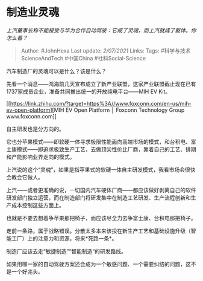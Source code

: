 * 制造业灵魂
  :PROPERTIES:
  :CUSTOM_ID: 制造业灵魂
  :END:

/上汽董事长称不能接受与华为合作自动驾驶：它成了灵魂，而上汽就成了躯体。你怎么看？/

#+BEGIN_QUOTE
  Author: #JohnHexa Last update: /2/07/2021/ Links: Tags:
  #科学与技术ScienceAndTech #中国China #社科Social-Science
#+END_QUOTE

汽车制造厂的灵魂可以是什么？该是什么？

先看一个消息------鸿海前几天宣布成立了新产业联盟，这家产业联盟截止现在已有1737家成员企业，准备共同推出统一的开放纯电平台------MIH
EV Kit。

[[https://link.zhihu.com/?target=https%3A//www.foxconn.com/en-us/mih-ev-open-platform][MIH
EV Open Platform │ Foxconn Technology
Group​www.foxconn.com[[https://pic2.zhimg.com/v2-2656b7eec48aca312717d15a69d692f9_180x120.jpg]]]]

自主研发也是分方向的。

它也分苹果模式------即软硬一体寻求极限性能面向高端市场的模式，和台积电、富士康模式------即追求极致生产工艺，去做顶尖性价比厂商，靠着自己的工艺、排期和产能影响业界走向的模式。

上汽说的这个“灵魂”，如果是指苹果式的软硬一体自主研发模式，我看市场会很快会教会它做人。

上汽------或者更准确的说，一切国内汽车硬体厂商------都应该做好剥离自己的软件研发部门独立运营，而在制造部门将研发集中在制造工艺研发、生产流程创新和生产成本控制这些方面上。

也就是不要去想着争苹果那把椅子，而应该尽全力去争富士康、台积电那把椅子。

走前一条路，属于战略错误。分散太多本来该投在新生产工艺和基础设施升级（智能工厂）上的注意力和资源，将来*死路一条*。

制造厂应该去走“敏捷制造”“智能制造“的研发路线。

如果用哪一家的自动驾驶方案还会成为一个敏感问题、一个需要纠结的问题，这不是一个好兆头。

